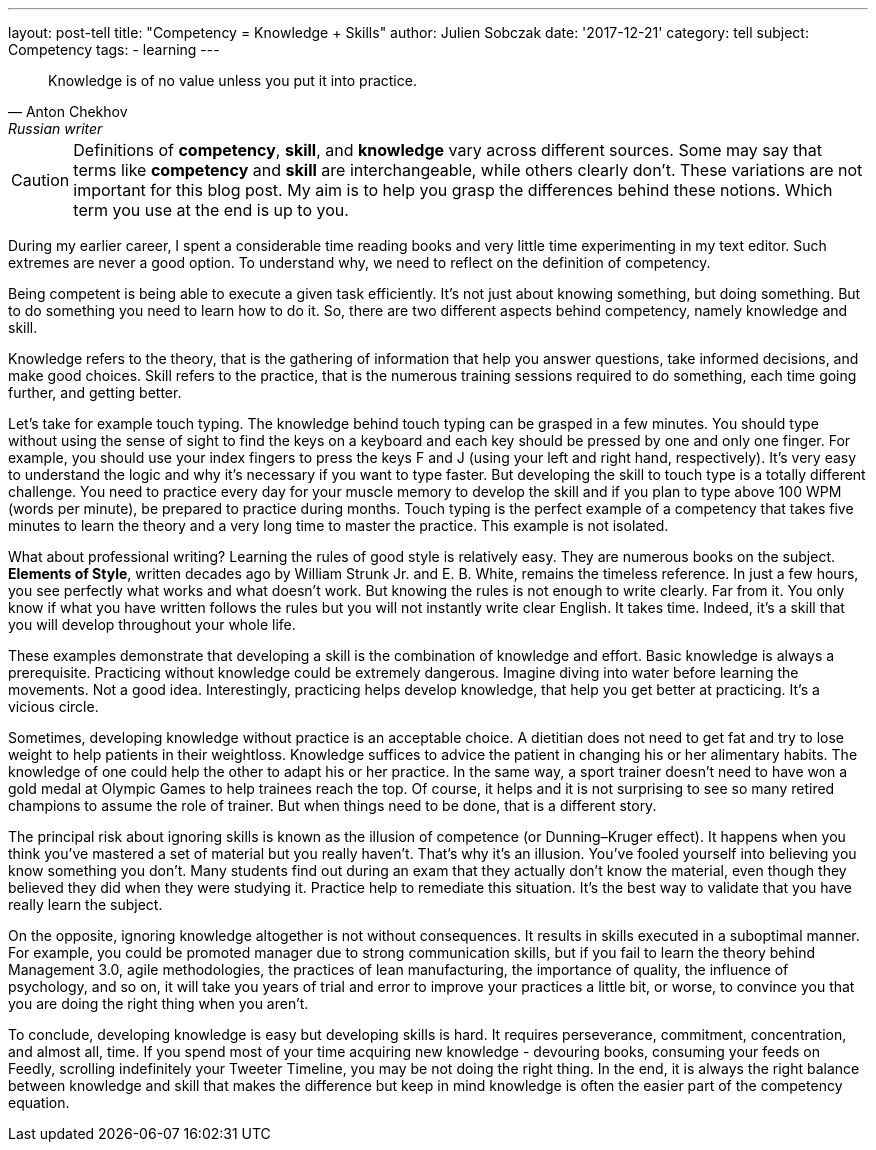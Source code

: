 ---
layout: post-tell
title: "Competency = Knowledge + Skills"
author: Julien Sobczak
date: '2017-12-21'
category: tell
subject: Competency
tags:
  - learning
---

[quote,Anton Chekhov, Russian writer]
____
Knowledge is of no value unless you put it into practice.
____

[role="license"]
CAUTION: Definitions of *competency*, *skill*, and *knowledge* vary across different sources. Some may say that terms like *competency* and *skill* are interchangeable, while others clearly don't. These variations are not important for this blog post. My aim is to help you grasp the differences behind these notions. Which term you use at the end is up to you.

During my earlier career, I spent a considerable time reading books and very little time experimenting in my text editor. Such extremes are never a good option. To understand why, we need to reflect on the definition of competency.

Being competent is being able to execute a given task efficiently. It's not just about knowing something, but doing something. But to do something you need to learn how to do it. So, there are two different aspects behind competency, namely knowledge and skill.

Knowledge refers to the theory, that is the gathering of information that help you answer questions, take informed decisions, and make good choices. Skill refers to the practice, that is the numerous training sessions required to do something, each time going further, and getting better.

Let's take for example touch typing. The knowledge behind touch typing can be grasped in a few minutes. You should type without using the sense of sight to find the keys on a keyboard and each key should be pressed by one and only one finger. For example, you should use your index fingers to press the keys F and J (using your left and right hand, respectively). It's very easy to understand the logic and why it's necessary if you want to type faster. But developing the skill to touch type is a totally different challenge. You need to practice every day for your muscle memory to develop the skill and if you plan to type above 100 WPM (words per minute), be prepared to practice during months. Touch typing is the perfect example of a competency that takes five minutes to learn the theory and a very long time to master the practice. This example is not isolated.

What about professional writing? Learning the rules of good style is relatively easy. They are numerous books on the subject. *Elements of Style*, written decades ago by William Strunk Jr. and‎ E. B. White, remains the timeless reference. In just a few hours, you see perfectly what works and what doesn't work. But knowing the rules is not enough to write clearly. Far from it. You only know if what you have written follows the rules but you will not instantly write clear English. It takes time. Indeed, it's a skill that you will develop throughout your whole life.

These examples demonstrate that developing a skill is the combination of knowledge and effort. Basic knowledge is always a prerequisite. Practicing without knowledge could be extremely dangerous. Imagine diving into water before learning the movements. Not a good idea. Interestingly, practicing helps develop knowledge, that help you get better at practicing. It's a vicious circle.

Sometimes, developing knowledge without practice is an acceptable choice. A dietitian does not need to get fat and try to lose weight to help patients in their weightloss. Knowledge suffices to advice the patient in changing his or her alimentary habits. The knowledge of one could help the other to adapt his or her practice. In the same way, a sport trainer doesn't need to have won a gold medal at Olympic Games to help trainees reach the top. Of course, it helps and it is not surprising to see so many retired champions to assume the role of trainer. But when things need to be done, that is a different story.

The principal risk about ignoring skills is known as the illusion of competence (or Dunning–Kruger effect). It happens when you think you've mastered a set of material but you really haven't. That's why it's an illusion. You've fooled yourself into believing you know something you don't. Many students find out during an exam that they actually don't know the material, even though they believed they did when they were studying it. Practice help to remediate this situation. It's the best way to validate that you have really learn the subject.

On the opposite, ignoring knowledge altogether is not without consequences. It results in skills executed in a suboptimal manner. For example, you could be promoted manager due to strong communication skills, but if you fail to learn the theory behind Management 3.0, agile methodologies, the practices of lean manufacturing, the importance of quality, the influence of psychology, and so on, it will take you years of trial and error to improve your practices a little bit, or worse, to convince you that you are doing the right thing when you aren't.

To conclude, developing knowledge is easy but developing skills is hard. It requires perseverance, commitment, concentration, and almost all, time. If you spend most of your time acquiring new knowledge - devouring books, consuming your feeds on Feedly, scrolling indefinitely your Tweeter Timeline, you may be not doing the right thing. In the end, it is always the right balance between knowledge and skill that makes the difference but keep in mind knowledge is often the easier part of the competency equation.

